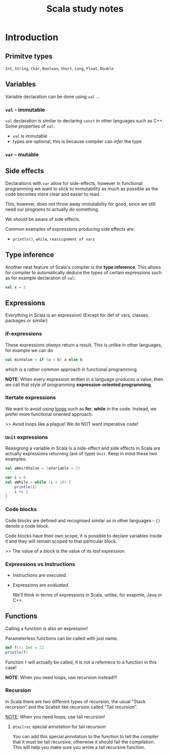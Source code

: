 #+title: Scala study notes

* Introduction
** Primitve types
~Int~, ~String~, ~Char~, ~Boolean~, ~Short~, ~Long~, ~Float~, ~Double~

** Variables
Variable declaration can be done using ~val~ ...

*** ~val~ - immutable
~val~ declaration is similar to declaring ~const~ in other languages such as C++.
Some properties of ~val~:
- ~val~ is immutable
- types are optional, this is because compiler can /infer/ the type
  
*** ~var~ - mutable

** Side effects
Declarations with ~var~ allow for side-effects, however in functional programming
we want to stick to immutability as much as possible as the code becomes more
clear and easier to read.

This, however, does not throw away immutability for good, since we still need
our programs to actually /do/ something.

We /should/ be aware of side effects.

Common examples of expressions producing side effects are:
- ~println()~, ~while~, ~reassignment of vars~ 

** Type inference
Another neat feature of Scala's compiler is the *type inference*. This allows for compiler to automatically deduce the types of certain expressions such as for example declaration of ~val~:
#+begin_src scala
val x = 5
#+end_src

** Expressions
Everything in Scala is an expression! (Except for def of vars, classes, packages or similar)

*** if-expressions
These expressions /always/ return a result. This is unlike in other languages, for example we can do
#+begin_src scala
val minValue = if (a < b) a else b
#+end_src
which is a rather common approach in functional programming.

*NOTE*: When every expression written in a language produces a value, then we call that style of programming *expression-oriented programming*.

*** Itertate expressions
We want to avoid using _loops_ such as *for*, *while* in the code. Instead, we prefer more functional oriented approach.

>> Avoid loops like a plague! We do NOT want imperative code!

*** ~Unit~ expressions
Reasigning a variable in Scala is a side-effect and  side effects in Scala are actually expressions returning (are of type) ~Unit~. Keep in mind these two examples:
#+begin_src scala
val aWeirdValue = (aVariable = 3)

var i = 0
val aWhile = while (i < 10) {
    println(i)
    i += 1
}
#+end_src

*** Code blocks
Code blocks are defined and recognised similar as in other languages - ~{}~ denote a code block.

Code blocks have their own scope, it is possible to declare variables inside it and they will remain scoped to that particular block.

>> The value of a /block/ is the value of its /last expression./


*** Expressions vs Instructions
- Instructions are /executed/.
- Expressions are /evaluated/.

  We'll think in terms of expressions in Scala, unlike, for exapmle, Java or C++.

** Functions
Calling a function is also an expression!

Parameterless functions can be called with just name.
#+begin_src scala
def f(): Int = 22
println(f)
#+end_src

Function ~f~ will actually be called, it is not a refenrece to a function in this case!

*NOTE*: When you need loops, use recursion instead!!!

*** Recursion
In Scala there are two different types of recursion, the usual "Stack recursion" and the Scalish like recursion called "Tail recursion".

_NOTE_: When you need loops, use tail recursion!

**** ~@tailrec~ special annotation for tail recursion
You can add this special annotation to the function to tell the compiler that it must be tail recursive, otherwise it should fail the compilation. This will help you make sure you wrote a tail recursive function.







